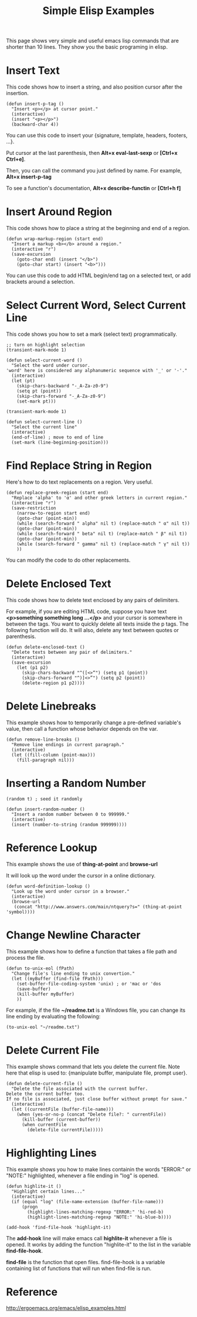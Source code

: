 #+title: Simple Elisp Examples
#+options: ^:nil

This page shows very simple and useful emacs lisp commands that are
shorter than 10 lines. They show you the basic programing in elisp.

* Insert Text
This code shows how to insert a string, and also position cursor
after the insertion.
#+BEGIN_SRC elisp
  (defun insert-p-tag ()
    "Insert <p></p> at cursor point."
    (interactive)
    (insert "<p></p>")
    (backward-char 4))
#+END_SRC
You can use this code to insert your {signature, template, headers,
footers, ...}.

Put cursor at the last parenthesis, then *Alt+x eval-last-sexp* or
*[Ctrl+x Ctrl+e]*.

Then, you can call the command you just defined by name. For 
example, *Alt+x insert-p-tag*

To see a function's documentation, *Alt+x describe-functin* or
*[Ctrl+h f]*

* Insert Around Region
This code shows how to place a string at the beginning and end of
a region.
#+BEGIN_SRC elisp
  (defun wrap-markup-region (start end)
    "Insert a markup <b></b> around a region."
    (interactive "r")
    (save-excursion
      (goto-char end) (insert "</b>")
      (goto-char start) (insert "<b>")))
#+END_SRC
You can use this code to add HTML begin/end tag on a selected text,
or add brackets around a selection.

* Select Current Word, Select Current Line
This code shows you how to set a mark (select text) 
programmatically.

#+BEGIN_SRC elisp
  ;; turn on highlight selection
  (transient-mark-mode 1)

  (defun select-current-word ()
    "Select the word under cursor.
  'word' here is considered any alphanumeric sequence with '_' or '-'."
    (interactive)
    (let (pt)
      (skip-chars-backward "-_A-Za-z0-9")
      (setq pt (point))
      (skip-chars-forward "-_A-Za-z0-9")
      (set-mark pt)))
#+END_SRC

#+BEGIN_SRC elisp
  (transient-mark-mode 1)

  (defun select-current-line ()
    "Select the current line"
    (interactive)
    (end-of-line) ; move to end of line
    (set-mark (line-beginning-position)))
#+END_SRC

* Find Replace String in Region
Here's how to do text replacements on a region. Very useful.
#+BEGIN_SRC elisp
  (defun replace-greek-region (start end)
    "Replace 'alpha' to 'α' and other greek letters in current region."
    (interactive "r")
    (save-restriction
      (narrow-to-region start end)
      (goto-char (point-min))
      (while (search-forward " alpha" nil t) (replace-match " α" nil t))
      (goto-char (point-min))
      (while (search-forward " beta" nil t) (replace-match " β" nil t))
      (goto-char (point-min))
      (while (search-forward " gamma" nil t) (replace-match " γ" nil t))
      ))
#+END_SRC

You can modify the code to do other replacements.

* Delete Enclosed Text
This code shows how to delete text enclosed by any pairs of
delimiters.

For example, if you are editing HTML code, suppose you have text
*<p>something something long ...</p>* and your cursor is somewhere
in between the tags. You want to quickly delete all texts inside
the p tags. The following function will do. It will also, delete
any text between quotes or parenthesis.
#+BEGIN_SRC elisp
  (defun delete-enclosed-text ()
    "Delete texts between any pair of delimiters."
    (interactive)
    (save-excursion
      (let (p1 p2)
        (skip-chars-backward "^([<>“") (setq p1 (point))
        (skip-chars-forward "^)]<>”") (setq p2 (point))
        (delete-region p1 p2))))
#+END_SRC

* Delete Linebreaks
This example shows how to temporarily change a pre-defined
variable's value, then call a function whose behavior depends on
the var.
#+BEGIN_SRC elisp
  (defun remove-line-breaks ()
    "Remove line endings in current paragraph."
    (interactive)
    (let ((fill-column (point-max)))
      (fill-paragraph nil)))
#+END_SRC

* Inserting a Random Number
#+BEGIN_SRC elisp
  (random t) ; seed it randomly

  (defun insert-random-number ()
    "Insert a random number between 0 to 999999."
    (interactive)
    (insert (number-to-string (random 999999))))
#+END_SRC

* Reference Lookup
This example shows the use of *thing-at-point* and *browse-url*

It will look up the word under the cursor in a online dictionary.
#+BEGIN_SRC elisp
  (defun word-definition-lookup ()
    "Look up the word under cursor in a browser."
    (interactive)
    (browse-url
     (concat "http://www.answers.com/main/ntquery?s=" (thing-at-point 'symbol))))
#+END_SRC

* Change Newline Character
This example shows how to define a function that takes a file path
and process the file.
#+BEGIN_SRC elisp
  (defun to-unix-eol (fPath)
    "Change file's line ending to unix convertion."
    (let ((myBuffer (find-file fPath)))
      (set-buffer-file-coding-system 'unix) ; or 'mac or 'dos
      (save-buffer)
      (kill-buffer myBuffer)
      ))
#+END_SRC

For example, if the file *~/readme.txt* is a Windows file, you can
change its line ending by evaluating the following:
#+BEGIN_SRC elisp
  (to-unix-eol "~/readme.txt")
#+END_SRC

* Delete Current File
This example shows command that lets you delete the current file.
Note here that elisp is used to: {manipulate buffer, manipulate
file, prompt user}.
#+BEGIN_SRC elisp
  (defun delete-current-file ()
    "Delete the file associated with the current buffer.
  Delete the current buffer too.
  If no file is associated, just close buffer without prompt for save."
    (interactive)
    (let ((currentFile (buffer-file-name)))
      (when (yes-or-no-p (concat "Delete file?: " currentFile))
        (kill-buffer (current-buffer))
        (when currentFile
          (delete-file currentFile)))))
#+END_SRC

* Highlighting Lines
This example shows you how to make lines containin the words
"ERROR:" or "NOTE:" highlighted, whenever a file ending in "log" is
opened.
#+BEGIN_SRC elisp
  (defun highlite-it ()
    "Highlight certain lines..."
    (interactive)
    (if (equal "log" (file-name-extension (buffer-file-name)))
        (progn
          (highlight-lines-matching-regexp "ERROR:" 'hi-red-b)
          (highlight-lines-matching-regexp "NOTE:" 'hi-blue-b))))

  (add-hook 'find-file-hook 'highlight-it)
#+END_SRC

The *add-hook* line will make emacs call *highlite-it* whenever a
file is opened. It works by adding the function "highlite-it" to
the list in the variable *find-file-hook*.

*find-file* is the function that open files. find-file-hook is a
variable containing list of functions that will run when find-file
is run.

* Reference
http://ergoemacs.org/emacs/elisp_examples.html
